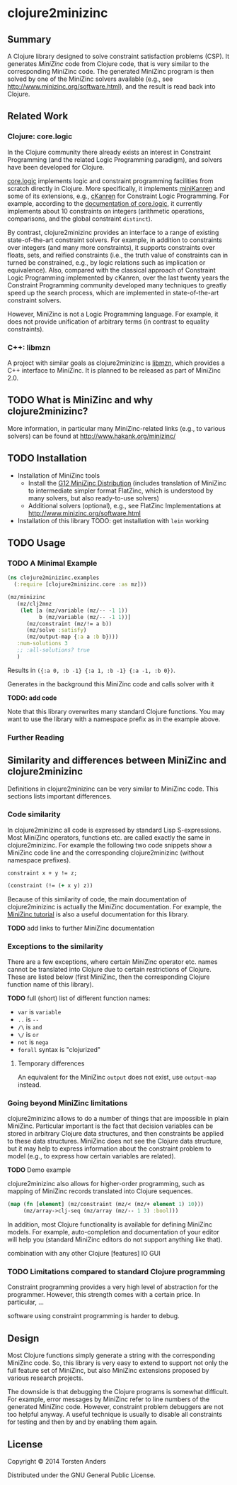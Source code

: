 * clojure2minizinc

** Summary

   A Clojure library designed to solve constraint satisfaction problems (CSP). It generates [[www.minizinc.org][MiniZinc]] code from Clojure code, that is very similar to the corresponding MiniZinc code. The generated MiniZinc program is then solved by one of the MiniZinc solvers available (e.g., see http://www.minizinc.org/software.html), and the result is read back into Clojure.


** Related Work

*** Clojure: core.logic
# Existing Clojure Constraint Systems

In the Clojure community there already exists an interest in Constraint Programming (and the related Logic Programming paradigm), and solvers have been developed for Clojure.

[[https://github.com/clojure/core.logic][core.logic]] implements logic and constraint programming facilities from scratch directly in Clojure. More specifically, it implements [[http://minikanren.org][miniKanren]] and some of its extensions, e.g., [[https://github.com/calvis/cKanren][cKanren]] for Constraint Logic Programming. For example, according to the [[https://github.com/clojure/core.logic/wiki/Features][documentation of core.logic]], it currently implements about 10 constraints on integers (arithmetic operations, comparisons, and the global constraint =distinct=).  

By contrast, clojure2minizinc provides an interface to a range of existing state-of-the-art constraint solvers. For example, in addition to constraints over integers (and many more constraints), it supports constraints over floats, sets, and reified constraints (i.e., the truth value of constraints can in turned be constrained, e.g., by logic relations such as implication or equivalence). Also, compared with the classical approach of Constraint Logic Programming implemented by cKanren, over the last twenty years the Constraint Programming community developed many techniques to greatly speed up the search process, which are implemented in state-of-the-art constraint solvers.

However, MiniZinc is not a Logic Programming language. For example, it does not provide unification of arbitrary terms (in contrast to equality constraints). 


*** C++: libmzn

  A project with similar goals as clojure2minizinc is [[http://cp2013.a4cp.org/sites/default/files/uploads/cospel2013_submission_7.pdf][libmzn]], which provides a C++ interface to MiniZinc. It is planned to be released as part of MiniZinc 2.0. 


** TODO What is MiniZinc and why clojure2minizinc?

   
   More information, in particular many MiniZinc-related links (e.g., to various solvers) can be found at
   http://www.hakank.org/minizinc/


** TODO Installation 

   - Installation of MiniZinc tools
     - Install the [[http://www.minizinc.org/g12distrib.html][G12 MiniZinc Distribution]] (includes translation of MiniZinc to intermediate simpler format FlatZinc, which is understood by many solvers, but also ready-to-use solvers)
     - Additional solvers (optional), e.g., see FlatZinc Implementations at http://www.minizinc.org/software.html

   - Installation of this library
     TODO: get installation with =lein= working


** TODO Usage 


*** TODO A Minimal Example 

#+begin_src clojure :results silent
(ns clojure2minizinc.examples
  (:require [clojure2minizinc.core :as mz]))  

(mz/minizinc 
   (mz/clj2mnz
    (let [a (mz/variable (mz/-- -1 1)) 
          b (mz/variable (mz/-- -1 1))]
      (mz/constraint (mz/!= a b))
      (mz/solve :satisfy)
      (mz/output-map {:a a :b b})))
   :num-solutions 3
   ;; :all-solutions? true
   )
#+end_src

    Results in =({:a 0, :b -1} {:a 1, :b -1} {:a -1, :b 0})=.
    
    Generates in the background this MiniZinc code and calls solver with it

    *TODO: add code*
    
    Note that this library overwrites many standard Clojure functions. You may want to use the library with a namespace prefix as in the example above.


*** Further Reading 


** Similarity  and differences between MiniZinc and clojure2minizinc

   Definitions in clojure2minizinc can be very similar to MiniZinc code. This sections lists important differences.


*** Code similarity

   In clojure2minizinc all code is expressed by standard Lisp S-expressions. Most MiniZinc operators, functions etc. are called exactly the same in clojure2minizinc. For example the following two code snippets show a MiniZinc code line and the corresponding clojure2minizinc (without namespace prefixes).

#+begin_src minizinc :results silent
constraint x + y != z;
#+end_src

#+begin_src clojure :results silent
(constraint (!= (+ x y) z))
#+end_src

   Because of this similarity of code, the main documentation of clojure2minizinc is actually the MiniZinc documentation. For example, the [[http://www.minizinc.org/downloads/doc-latest/minizinc-tute.pdf][MiniZinc tutorial]] is also a useful documentation for this library. 

   *TODO* add links to further MiniZinc documentation


*** Exceptions to the similarity

    There are a few exceptions, where certain MiniZinc operator etc. names cannot be translated into Clojure due to certain restrictions of Clojure. These are listed below (first MiniZinc, then the corresponding Clojure function name of this library).

    *TODO* full (short) list of different function names: 
     - =var= is =variable=
     - =..= is =--=
     - =/\= is =and=
     - =\/= is =or=
     - =not= is =nega=
     - =forall= syntax is "clojurized"


**** Temporary differences

     An equivalent for the MiniZinc =output= does not exist, use =output-map= instead.


*** Going beyond MiniZinc limitations
    
    clojure2minizinc allows to do a number of things that are impossible in plain MiniZinc. Particular important is the fact that decision variables can be stored in arbitrary Clojure data structures, and then constraints be applied to these data structures. MiniZinc does not see the Clojure data structure, but it may help to express information about the constraint problem to model (e.g., to express how certain variables are related).  

    *TODO* Demo example

    clojure2minizinc also allows for higher-order programming, such as mapping of MiniZinc records translated into Clojure sequences. 

#+begin_src clojure :results silent
(map (fn [element] (mz/constraint (mz/< (mz/+ element 1) 10)))
     (mz/array->clj-seq (mz/array (mz/-- 1 3) :bool)))
#+end_src


    In addition, most Clojure functionality is available for defining MiniZinc models. For example, auto-completion and documentation of your editor will help you (standard MiniZinc editors do not support anything like that).

    combination with any other Clojure [features]
    IO
    GUI
    
    


*** TODO Limitations compared to standard Clojure programming 

    Constraint programming provides a very high level of abstraction for the programmer. However, this strength comes with a certain price. In particular, 
...

software using constraint programming is harder to debug.
 


** Design 

   Most Clojure functions simply generate a string with the corresponding MiniZinc code. So, this library is very easy to extend to support not only the full feature set of MiniZinc, but also MiniZinc extensions proposed by various research projects.

   The downside is that debugging the Clojure programs is somewhat difficult. For example, error messages by MiniZinc refer to line numbers of the generated MiniZinc code. However, constraint problem debuggers are not too helpful anyway. A useful technique is usually to disable all constraints for testing and then by and by enabling them again. 
 

** License

Copyright © 2014 Torsten Anders

Distributed under the GNU General Public License.


